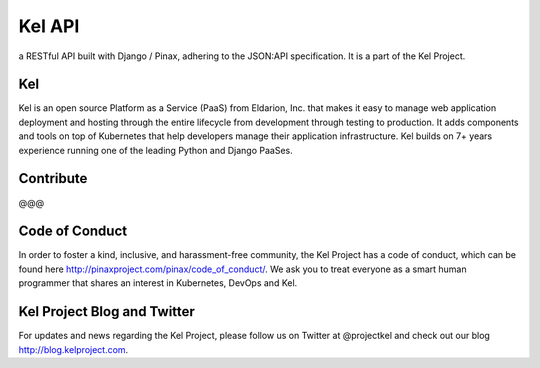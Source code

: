 Kel API
=======

.. image:: http://slack.kelproject.com/badge.svg
   :target: http://slack.kelproject.com/

.. image:: https://img.shields.io/travis/kelproject/api.svg
   :target: https://travis-ci.org/kelproject/api

.. image:: https://img.shields.io/badge/license-apache-blue.svg


a RESTful API built with Django / Pinax, adhering to the JSON:API specification. It is a part of the Kel Project.


Kel
---

Kel is an open source Platform as a Service (PaaS) from Eldarion, Inc. that makes it easy to manage web application deployment and hosting through the entire lifecycle from development through testing to production. It adds components and tools on top of Kubernetes that help developers manage their application infrastructure. Kel builds on 7+ years experience running one of the leading Python and Django PaaSes.


Contribute
----------------

@@@

Code of Conduct
----------------

In order to foster a kind, inclusive, and harassment-free community, the Kel Project has a code of conduct, which can be found here http://pinaxproject.com/pinax/code_of_conduct/. We ask you to treat everyone as a smart human programmer that shares an interest in Kubernetes, DevOps and Kel.


Kel Project Blog and Twitter
----------------------------

For updates and news regarding the Kel Project, please follow us on Twitter at @projectkel and check out our blog http://blog.kelproject.com.
